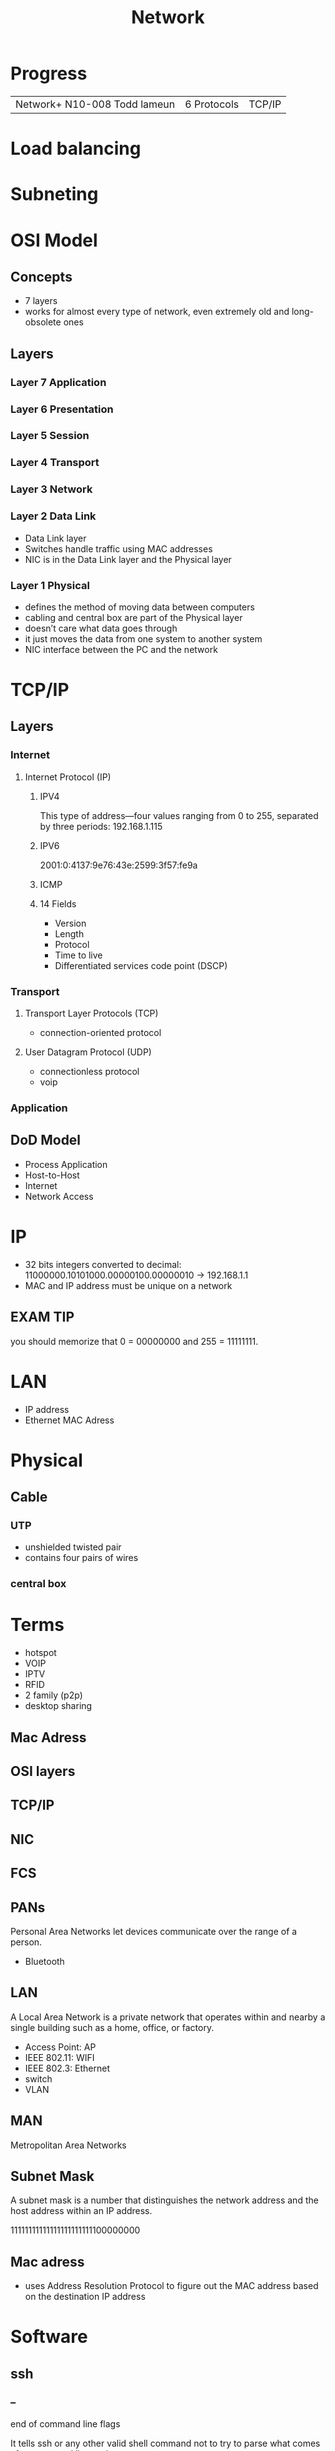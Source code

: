 #+TITLE: Network

* Progress
|                              |             |        |
|------------------------------+-------------+--------|
| Network+ N10-008 Todd lameun | 6 Protocols | TCP/IP |

* Load balancing
* Subneting
* OSI Model
** Concepts
- 7 layers
- works for almost every type of network, even extremely old and long-obsolete ones
** Layers
*** Layer 7 Application
*** Layer 6 Presentation
*** Layer 5 Session
*** Layer 4 Transport
*** Layer 3 Network
*** Layer 2 Data Link
- Data Link layer
- Switches handle traffic using MAC addresses
- NIC is in the Data Link layer and the Physical layer
*** Layer 1 Physical
- defines the method of moving data between computers
- cabling and central box are part of the Physical layer
- doesn’t care what data goes through
- it just moves the data from one system to another system
- NIC interface between the PC and the network
* TCP/IP
** Layers
*** Internet
**** Internet Protocol (IP)
***** IPV4
This type of address—four values ranging from 0 to 255, separated by three
periods: 192.168.1.115
***** IPV6
2001:0:4137:9e76:43e:2599:3f57:fe9a

***** ICMP
***** 14 Fields
- Version
- Length
- Protocol
- Time to live
- Differentiated services code point (DSCP)
*** Transport
**** Transport Layer Protocols (TCP)
- connection-oriented protocol
**** User Datagram Protocol (UDP)
- connectionless protocol
- voip

*** Application
** DoD Model
- Process Application
- Host-to-Host
- Internet
- Network Access
* IP
- 32 bits integers converted to decimal: 11000000.10101000.00000100.00000010 -> 192.168.1.1
- MAC and IP address must be unique on a network
** EXAM TIP
you should memorize that 0 = 00000000 and 255 = 11111111.
* LAN
- IP address
- Ethernet MAC Adress
* Physical
** Cable
*** UTP
- unshielded twisted pair
- contains four pairs of wires
*** central box
* Terms
  - hotspot
  - VOIP
  - IPTV
  - RFID
  - 2 family (p2p)
  - desktop sharing
** Mac Adress
** OSI layers
** TCP/IP
** NIC
** FCS
** PANs
Personal Area Networks let devices communicate over the range of a person.

- Bluetooth
** LAN
A Local Area Network is a private network that operates within and nearby
a single building such as a home, office, or factory.

- Access Point: AP
- IEEE 802.11: WIFI
- IEEE 802.3: Ethernet
- switch
- VLAN
** MAN
Metropolitan Area Networks
** Subnet Mask
A subnet mask is a number that distinguishes the network address and the host
address within an IP address.

11111111111111111111111100000000
** Mac adress
- uses Address Resolution Protocol to figure out the MAC address based on the destination IP address

* Software
** ssh
*** --
end of command line flags

It tells ssh or any other valid shell command not to try to parse what comes after command line options

#+begin_src shell

ssh nixcraft@server1.cyberciti.biz -- command1 --arg1 --arg2

#+end_src

 This ensures that command1 will accept --arg1 and --arg2 (or -opt1) as command-line arguments.
** ping
#+begin_src shell
ping 1.1
#+end_src
** ss
** dig
** ip
** ifconfig
configure a network interface
** whois
** host
** dig
** iwd
  #+begin_src shell

  ip a
  iw dev
  ip link set wlp2s0 up

  iwlist scan
  #+end_src

add to /etc/network/interfaces (man interfaces) *Debian-only*

  #+begin_src shell
  iface wlp2s0 inet dhcp
        wpa-ssid ESSID
        wpa-psk PASSWORD
  #+end_src

Bring up your interface and verify the connection:

  #+begin_src shell
  ifup wlp2s0
  iw wlp2s0 link
  ip a
  #+end_src
** dhcpd
** iw
** wpa_supplicant
** curl
curl - transfer a URL

|         |   |
|---------+---|
| -v <ip> |   |
| -<N>    |   |

*** read local file
#+begin_src shell-script
curl file:///home/user/.bashrc
#+end_src

** nmap
** nmcli
|                               |                                                                |
|-------------------------------+----------------------------------------------------------------|
| radio wifi on                 | Enable Your Wi-Fi Device                                       |
| dev status                    | Status                                                         |
| dev wifi list                 | Lisit available SSID                                           |
| dev wifi connect <SSID>       | connect to SSID                                                |
| --ask dev wifi connect <SSID> | password is provided in a manager to avoid dirty shell history |
| con show                      | list saved connections                                         |
| con down <SSID>               | disconnect of SSID                                             |
| con up <SSID>                 | reconnect to SSID                                              |
|                               |                                                                |

network manager wont work if /etc/network/interface is set to any device, remove it and procced again
** nslookup
** route
** netstat
|        |   |
|--------+---|
| -natp  |   |
| -tulpn |   |
** telnet
** rlogin
** traceroute
** ethtool
** netcat
** socat
** tcpdump
*** HTTP GET
tcpdump -i any -s 0 -A 'tcp[((tcp[12:1] & 0xf0) >> 2):4] = 0x47455420'
*** HTTP POST:
tcpdump -i any -s 0 -A 'tcp[((tcp[12:1] & 0xf0) >> 2):4] = 0x504F5354'
** wireshark
** ngrep
** iftop
** nethogs

